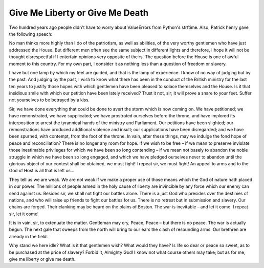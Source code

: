 .. time:: 13:01
.. timezone:: US/Eastern
.. tag:: speech
.. tag:: patriotism
.. updated:: 2009-02-17 11:31
.. author:: Patrick Henry
.. feed:: patriotic-things

.. copyright::

    This document is part of the public domain.

Give Me Liberty or Give Me Death
================================

Two hundred years ago people didn't have to worry about ValueErrors from
Python's strftime.  Also, Patrick henry gave the following speech:

No man thinks more highly than I do of the patriotism, as well as abilities, of
the very worthy gentlemen who have just addressed the House. But different men
often see the same subject in different lights and therefore, I hope it will not
be thought disrespectful if I entertain opinions very opposite of theirs. The
question before the House is one of awful moment to this country. For my own
part, I consider it as nothing less than a question of freedom or slavery.

I have but one lamp by which my feet are guided, and that is the lamp of
experience. I know of no way of judging but by the past. And judging by the
past, I wish to know what there has been in the conduct of the British ministry
for the last ten years to justify those hopes with which gentlemen have been
pleased to solace themselves and the House. Is it that insidious smile with
which our petition have been lately received? Trust it not, sir; it will prove a
snare to your feet. Suffer not yourselves to be betrayed by a kiss.

Sir, we have done everything that could be done to avert the storm which is now
coming on. We have petitioned; we have remonstrated, we have supplicated; we
have prostrated ourselves before the throne, and have implored its interposition
to arrest the tyrannical hands of the ministry and Parliament. Our petitions
have been slighted; our remonstrations have produced additional violence and
insult; our supplications have been disregarded; and we have been spurned, with
contempt, from the foot of the throne. In vain, after these things, may we
indulge the fond hope of peace and reconciliation? There is no longer any room
for hope. If we wish to be free – if we mean to preserve inviolate those
inestimable privileges for which we have been so long contending – if we mean
not basely to abandon the noble struggle in which we have been so long engaged,
and which we have pledged ourselves never to abandon until the glorious object
of our contest shall be obtained, we must fight! I repeat sir, we must fight! An
appeal to arms and to the God of Host is all that is left us…

They tell us we are weak. We are not weak if we make a proper use of those means
which the God of nature hath placed in our power. The millions of people armed
in the holy cause of liberty are invincible by any force which our enemy can
send against us. Besides sir, we shall not fight our battles alone. There is a
just God who presides over the destinies of nations, and who will raise up
friends to fight our battles for us. There is no retreat but in submission and
slavery. Our chains are forged. Their clanking may be heard on the plains of
Boston. The war is inevitable – and let it come. I repeat sir, let it come!

It is in vain, sir, to extenuate the matter. Gentleman may cry, Peace, Peace –
but there is no peace. The war is actually begun. The next gale that sweeps from
the north will bring to our ears the clash of resounding arms. Our brethren are
already in the field.

Why stand we here idle? What is it that gentlemen wish? What would they have? Is
life so dear or peace so sweet, as to be purchased at the price of slavery?
Forbid it, Almighty God! I know not what course others may take; but as for me,
give me liberty or give me death.
